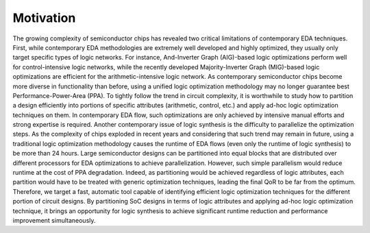 Motivation
==========

The growing complexity of semiconductor chips has revealed two critical limitations of contemporary EDA techniques. First, while contemporary EDA methodologies are extremely well developed and highly optimized, they usually only target specific types of logic networks. For instance, And-Inverter Graph (AIG)-based logic optimizations perform well for control-intensive logic networks, while the recently developed Majority-Inverter Graph (MIG)-based logic optimizations are efficient for the arithmetic-intensive logic network. As contemporary semiconductor chips become more diverse in functionality than before, using a unified logic optimization methodology may no longer guarantee best Performance-Power-Area (PPA). To tightly follow the trend in circuit complexity, it is worthwhile to study how to partition a design efficiently into portions of specific attributes (arithmetic, control, etc.) and apply ad-hoc logic optimization techniques on them. In contemporary EDA flow, such optimizations are only achieved by intensive manual efforts and strong expertise is required. Another contemporary issue of logic synthesis is the difficulty to parallelize the optimization steps. As the complexity of chips exploded in recent years and considering that such trend may remain in future, using a traditional logic optimization methodology causes the runtime of EDA flows (even only the runtime of logic synthesis) to be more than 24 hours.  Large semiconductor designs can be partitioned into equal blocks that are distributed over different processors for EDA optimizations to achieve parallelization. However, such simple parallelism would reduce runtime at the cost of PPA degradation. Indeed, as partitioning would be achieved regardless of logic attributes, each partition would have to be treated with generic optimization techniques, leading the final QoR to be far from the optimum. Therefore, we target a fast, automatic tool capable of identifying efficient logic optimization techniques for the different portion of circuit designs. By partitioning SoC designs in terms of logic attributes and applying ad-hoc logic optimization technique, it brings an opportunity for logic synthesis to achieve significant runtime reduction and performance improvement simultaneously.

